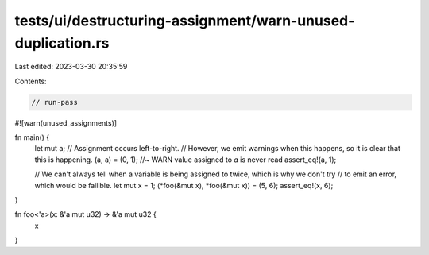 tests/ui/destructuring-assignment/warn-unused-duplication.rs
============================================================

Last edited: 2023-03-30 20:35:59

Contents:

.. code-block:: rs

    // run-pass

#![warn(unused_assignments)]

fn main() {
    let mut a;
    // Assignment occurs left-to-right.
    // However, we emit warnings when this happens, so it is clear that this is happening.
    (a, a) = (0, 1); //~ WARN value assigned to `a` is never read
    assert_eq!(a, 1);

    // We can't always tell when a variable is being assigned to twice, which is why we don't try
    // to emit an error, which would be fallible.
    let mut x = 1;
    (*foo(&mut x), *foo(&mut x)) = (5, 6);
    assert_eq!(x, 6);
}

fn foo<'a>(x: &'a mut u32) -> &'a mut u32 {
    x
}


